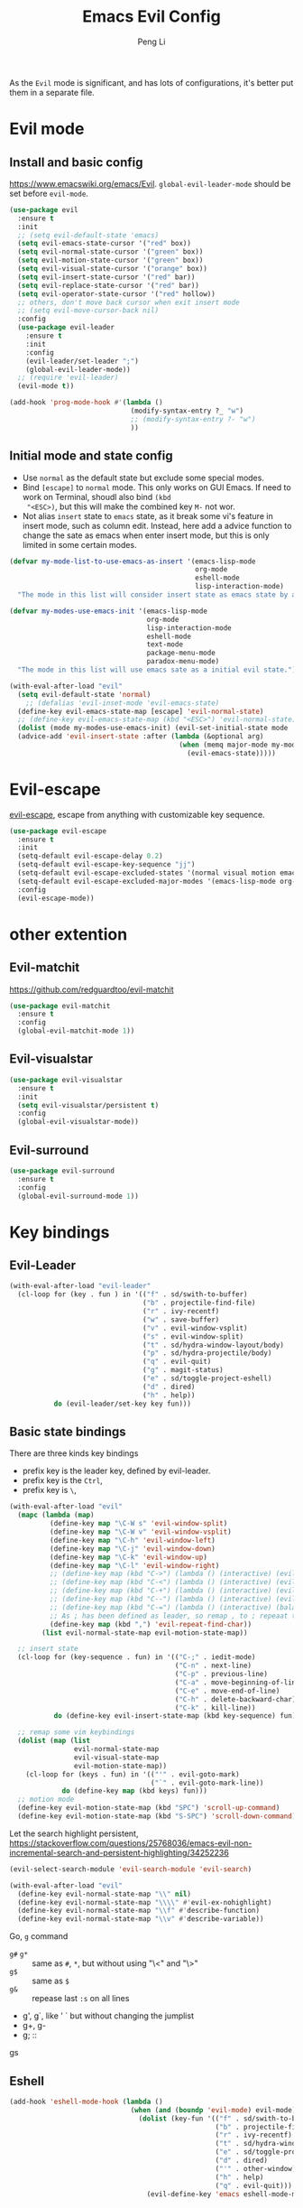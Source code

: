 #+TITLE:Emacs Evil Config
#+AUTHOR: Peng Li
#+EMAIL: seudut@gmail.com
 
As the =Evil= mode is significant, and has lots of configurations, it's better put them 
in a separate file.

* Evil mode 
** Install and basic config
https://www.emacswiki.org/emacs/Evil.
=global-evil-leader-mode= should be set before =evil-mode=.
#+BEGIN_SRC emacs-lisp :tangle yes :results silent
  (use-package evil
    :ensure t
    :init
    ;; (setq evil-default-state 'emacs)
    (setq evil-emacs-state-cursor '("red" box))
    (setq evil-normal-state-cursor '("green" box))
    (setq evil-motion-state-cursor '("green" box))
    (setq evil-visual-state-cursor '("orange" box))
    (setq evil-insert-state-cursor '("red" bar))
    (setq evil-replace-state-cursor '("red" bar))
    (setq evil-operator-state-cursor '("red" hollow))
    ;; others, don't move back cursor when exit insert mode
    ;; (setq evil-move-cursor-back nil)
    :config
    (use-package evil-leader
      :ensure t
      :init
      :config
      (evil-leader/set-leader ";")
      (global-evil-leader-mode))
    ;; (require 'evil-leader)
    (evil-mode t))

  (add-hook 'prog-mode-hook #'(lambda ()
                                (modify-syntax-entry ?_ "w")
                                ;; (modify-syntax-entry ?- "w")
                                ))
#+END_SRC

** Initial mode and state config
- Use =normal= as the default state but exclude some special modes.
- Bind =[escape]=  to =normal= mode. This only works on GUI Emacs. If need to work on Terminal, shoudl also bind =(kbd
  "<ESC>)=, but this will make the combined key =M-= not wor.
- Not alias =insert= state to =emacs= state, as it break some vi's feature in insert mode, such as column edit. Instead,
  here add a advice function to change the sate as emacs when enter insert mode, but this is only limited in some
  certain modes.
#+BEGIN_SRC emacs-lisp :tangle yes :results silent
  (defvar my-mode-list-to-use-emacs-as-insert '(emacs-lisp-mode
                                                org-mode
                                                eshell-mode
                                                lisp-interaction-mode)
    "The mode in this list will consider insert state as emacs state by adding `advice-add' below.")

  (defvar my-modes-use-emacs-init '(emacs-lisp-mode
                                    org-mode
                                    lisp-interaction-mode
                                    eshell-mode
                                    text-mode
                                    package-menu-mode
                                    paradox-menu-mode)
    "The mode in this list will use emacs sate as a initial evil state.")

  (with-eval-after-load "evil"
    (setq evil-default-state 'normal)
      ;; (defalias 'evil-inset-mode 'evil-emacs-state)
    (define-key evil-emacs-state-map [escape] 'evil-normal-state)
    ;; (define-key evil-emacs-state-map (kbd "<ESC>") 'evil-normal-state)
    (dolist (mode my-modes-use-emacs-init) (evil-set-initial-state mode 'emacs))
    (advice-add 'evil-insert-state :after (lambda (&optional arg)
                                            (when (memq major-mode my-mode-list-to-use-emacs-as-insert)
                                              (evil-emacs-state)))))
#+END_SRC

* Evil-escape
[[https://github.com/syl20bnr/evil-escape][evil-escape]], escape from anything with customizable key sequence.
#+BEGIN_SRC emacs-lisp :tangle yes :results silent
  (use-package evil-escape
    :ensure t
    :init
    (setq-default evil-escape-delay 0.2)
    (setq-default evil-escape-key-sequence "jj")
    (setq-default evil-escape-excluded-states '(normal visual motion emacs))
    (setq-default evil-escape-excluded-major-modes '(emacs-lisp-mode org-mode))
    :config
    (evil-escape-mode))
#+END_SRC

* other extention
** Evil-matchit
[[https://github.com/redguardtoo/evil-matchit]]
#+BEGIN_SRC emacs-lisp :tangle yes :results silent
  (use-package evil-matchit
    :ensure t
    :config
    (global-evil-matchit-mode 1))
#+END_SRC

** Evil-visualstar
#+BEGIN_SRC emacs-lisp :tangle yes :results silent
  (use-package evil-visualstar
    :ensure t
    :init
    (setq evil-visualstar/persistent t)
    :config
    (global-evil-visualstar-mode))
#+END_SRC

** Evil-surround
#+BEGIN_SRC emacs-lisp :tangle yes :results silent
  (use-package evil-surround
    :ensure t
    :config
    (global-evil-surround-mode 1))
#+END_SRC
* Key bindings
** Evil-Leader
#+BEGIN_SRC emacs-lisp :tangle yes :results silent
  (with-eval-after-load "evil-leader"
    (cl-loop for (key . fun ) in '(("f" . sd/swith-to-buffer)
                                   ("b" . projectile-find-file)
                                   ("r" . ivy-recentf)
                                   ("w" . save-buffer)
                                   ("v" . evil-window-vsplit)
                                   ("s" . evil-window-split)
                                   ("t" . sd/hydra-window-layout/body)
                                   ("p" . sd/hydra-projectile/body)
                                   ("q" . evil-quit)
                                   ("g" . magit-status)
                                   ("e" . sd/toggle-project-eshell)
                                   ("d" . dired)
                                   ("h" . help))
             do (evil-leader/set-key key fun)))
#+END_SRC
** Basic state bindings
There are three kinds key bindings
- prefix key is the leader key, defined by evil-leader.
- prefix key is the =Ctrl=,
- prefix key is =\=, 

#+BEGIN_SRC emacs-lisp :tangle yes :results silent
  (with-eval-after-load "evil"
    (mapc (lambda (map)
            (define-key map "\C-W s" 'evil-window-split)
            (define-key map "\C-W v" 'evil-window-vsplit)
            (define-key map "\C-h" 'evil-window-left)
            (define-key map "\C-j" 'evil-window-down)
            (define-key map "\C-k" 'evil-window-up)
            (define-key map "\C-l" 'evil-window-right)
            ;; (define-key map (kbd "C->") (lambda () (interactive) (evil-window-increase-width 3)))
            ;; (define-key map (kbd "C-<") (lambda () (interactive) (evil-window-decrease-width 3)))
            ;; (define-key map (kbd "C-+") (lambda () (interactive) (evil-window-increase-height 3)))
            ;; (define-key map (kbd "C--") (lambda () (interactive) (evil-window-decrease-height 3)))
            ;; (define-key map (kbd "C-=") (lambda () (interactive) (balance-windows)))
            ;; As ; has been defined as leader, so remap , to ; repeaat t/f
            (define-key map (kbd ",") 'evil-repeat-find-char))
          (list evil-normal-state-map evil-motion-state-map))

    ;; insert state
    (cl-loop for (key-sequence . fun) in '(("C-;" . iedit-mode)
                                           ("C-n" . next-line)
                                           ("C-p" . previous-line)
                                           ("C-a" . move-beginning-of-line)
                                           ("C-e" . move-end-of-line)
                                           ("C-h" . delete-backward-char)
                                           ("C-k" . kill-line))
             do (define-key evil-insert-state-map (kbd key-sequence) fun))

    ;; remap some vim keybindings
    (dolist (map (list
                  evil-normal-state-map
                  evil-visual-state-map
                  evil-motion-state-map))
      (cl-loop for (keys . fun) in '(("'" . evil-goto-mark)
                                     ("`" . evil-goto-mark-line))
               do (define-key map (kbd keys) fun)))
    ;; motion mode
    (define-key evil-motion-state-map (kbd "SPC") 'scroll-up-command)
    (define-key evil-motion-state-map (kbd "S-SPC") 'scroll-down-command))
#+END_SRC


Let the search highlight persistent, https://stackoverflow.com/questions/25768036/emacs-evil-non-incremental-search-and-persistent-highlighting/34252236
#+BEGIN_SRC emacs-lisp :tangle yes :results silent
  (evil-select-search-module 'evil-search-module 'evil-search)

  (with-eval-after-load "evil"
    (define-key evil-normal-state-map "\\" nil)
    (define-key evil-normal-state-map "\\\\" #'evil-ex-nohighlight)
    (define-key evil-normal-state-map "\\f" #'describe-function)
    (define-key evil-normal-state-map "\\v" #'describe-variable))
#+END_SRC

Go, =g= command 

- =g#= =g*= :: same as =#=, =*=,  but without using "\<" and "\>"
- =g$= :: same as =$=
- =g&= :: repease last =:s= on all lines
- g', g`, like ' ` but without changing the jumplist
- g+, g-
- g; :: 
gs

** Eshell
#+BEGIN_SRC emacs-lisp :tangle yes :results silent
  (add-hook 'eshell-mode-hook (lambda ()
                                (when (and (boundp 'evil-mode) evil-mode)
                                  (dolist (key-fun '(("f" . sd/swith-to-buffer)
                                                     ("b" . projectile-find-file)
                                                     ("r" . ivy-recentf)
                                                     ("t" . sd/hydra-window-layout/body)
                                                     ("e" . sd/toggle-project-eshell)
                                                     ("d" . dired)
                                                     ("'" . other-window)
                                                     ("h" . help)
                                                     ("q" . evil-quit)))
                                    (evil-define-key 'emacs eshell-mode-map (kbd (concat evil-leader/leader (car key-fun))) (cdr key-fun))))))
#+END_SRC
** Dired mode
#+BEGIN_SRC emacs-lisp :tangle yes :results silent
  (with-eval-after-load "evil"
    ;; file and directory explore
    (define-key dired-mode-map (kbd "C-h") nil)
    (define-key dired-mode-map (kbd "C-k") nil)
    (evil-define-key 'normal dired-mode-map (kbd "H") 'dired-omit-mode)
    (evil-define-key 'normal dired-mode-map (kbd "g") 'dired-goto-file)
    (evil-define-key 'normal dired-mode-map (kbd "r") 'revert-buffer)
    (evil-define-key 'normal dired-mode-map (kbd "i") 'dired-maybe-insert-subdir)
    (evil-define-key 'normal dired-mode-map (kbd "TAB") 'diredp-next-subdir)
    (evil-define-key 'normal dired-mode-map (kbd "J") 'diredp-next-subdir)
    (evil-define-key 'normal dired-mode-map (kbd "K") 'diredp-prev-subdir)
    (evil-define-key 'normal dired-mode-map (kbd "l") 'dired-display-file)
    (evil-define-key 'normal dired-mode-map (kbd "f") 'dired-narrow)
    (evil-define-key 'normal dired-mode-map (kbd "j") 'sd/dired-next-line)
    (evil-define-key 'normal dired-mode-map (kbd "k") 'sd/dired-previous-line)
    (evil-define-key 'normal dired-mode-map (kbd "h") 'sd/dired-up-directory)
    (evil-define-key 'normal dired-mode-map [C-backspace] 'dired-up-directory)
    ;; file and folder deletion
    (evil-define-key 'normal dired-mode-map (kbd "m") 'dired-mark)
    (evil-define-key 'normal dired-mode-map (kbd "u") 'dired-unmark)
    (evil-define-key 'normal dired-mode-map (kbd "U") 'dired-unmark-all-marks)
    (evil-define-key 'normal dired-mode-map (kbd "z") #'sd/dired-get-size)
    (evil-define-key 'normal dired-mode-map (kbd "d") 'dired-flag-file-deletion)
    (evil-define-key 'normal dired-mode-map (kbd "x") 'dired-do-flagged-delete)
    (evil-define-key 'normal dired-mode-map (kbd "D") 'dired-do-delete)
    ;; File and folder creation
    (evil-define-key 'normal dired-mode-map (kbd "c") 'sd/dired-new-file)
    (evil-define-key 'normal dired-mode-map (kbd "+") 'dired-create-directory)
    (evil-define-key 'normal dired-mode-map (kbd "C") 'dired-do-copy)
    (evil-define-key 'normal dired-mode-map (kbd "R") 'dired-do-rename)

    ;; keep some normap mapping
    (evil-define-key 'normal dired-mode-map (kbd "/") 'evil-ex-search-forward)
    (evil-define-key 'normal dired-mode-map (kbd "n") 'evil-search-next)
    (evil-define-key 'normal dired-mode-map (kbd "N") 'evil-search-previous)
    (evil-define-key 'normal dired-mode-map (kbd "v") 'evil-visual-char))

#+END_SRC

** expand region
#+BEGIN_SRC emacs-lisp :tangle yes :results silent
  ;; (with-eval-after-load "evil"
  ;;   (with-eval-after-load "expand-region"
  ;;     (define-key evil-normal-state-map (kbd "SPC") 'er/expand-region)
  ;;     (define-key evil-visual-state-map (kbd "SPC") 'er/expand-region)
  ;;     (define-key evil-visual-state-map (kbd "S-SPC") 'er/contract-region)
  ;;     (define-key evil-normal-state-map (kbd "S-SPC") 'er/contract-region)))
#+END_SRC

** Org Mode (worf mode) and Lispy mode
#+BEGIN_SRC emacs-lisp :tangle yes :results silent
  (with-eval-after-load "evil"
    (with-eval-after-load "lispy"
      (evil-define-key 'normal lispy-mode-map (kbd "[") (lambda ()
                                                          (interactive)
                                                          (call-interactively #'lispy-backward)
                                                          (evil-emacs-state)))
      (evil-define-key 'normal lispy-mode-map (kbd "]") (lambda ()
                                                          (interactive)
                                                          (call-interactively #'lispy-forward)
                                                          (evil-emacs-state))))
    (with-eval-after-load "worf"
      (evil-define-key 'normal worf-mode-map (kbd "[") (lambda ()
                                                         (interactive)
                                                         (call-interactively #'worf-backward)
                                                         (evil-emacs-state)))
      (evil-define-key 'normal worf-mode-map (kbd "]") (lambda ()
                                                         (interactive)
                                                         (call-interactively #'worf-forward)
                                                         (evil-emacs-state)))))
#+END_SRC

** Avy & Evil
#+BEGIN_SRC emacs-lisp :tangle yes :results silent
  (setq avy-keys '(?a ?s ?d ?g
                      ?h ?k ?l
                      ?q ?w ?e ?r ?t
                      ?y ?u ?i ?o ?p
                      ?z ?x ?c ?v ?b
                      ?n ?m ?f ?j 59))
  ;; (setq avy-background t)
  (setq avy-all-windows nil)
  (with-eval-after-load "evil"
    (dolist (map (list evil-normal-state-map
                       evil-visual-state-map
                       evil-motion-state-map))
      (define-key map (kbd "gw") 'avy-goto-word-0-below)
      (define-key map (kbd "gb") 'avy-goto-word-0-above)
      (define-key map (kbd "ge") 'avy-goto-word-0)
      (define-key map (kbd "gc") 'avy-goto-char)))
#+END_SRC

** ggtags
#+BEGIN_SRC emacs-lisp :tangle yes :results silent

#+END_SRC
* Others
#+BEGIN_SRC emacs-lisp :tangle yes :results silent
  (dolist (mode '(c-mode-hook lua-mode-hook))
    (add-hook mode (lambda () (setq indent-tabs-mode nil))))
#+END_SRC
* Provide 
#+BEGIN_SRC emacs-lisp :tangle yes :results silent
  (provide 'init-evil-mode)
#+END_SRC
